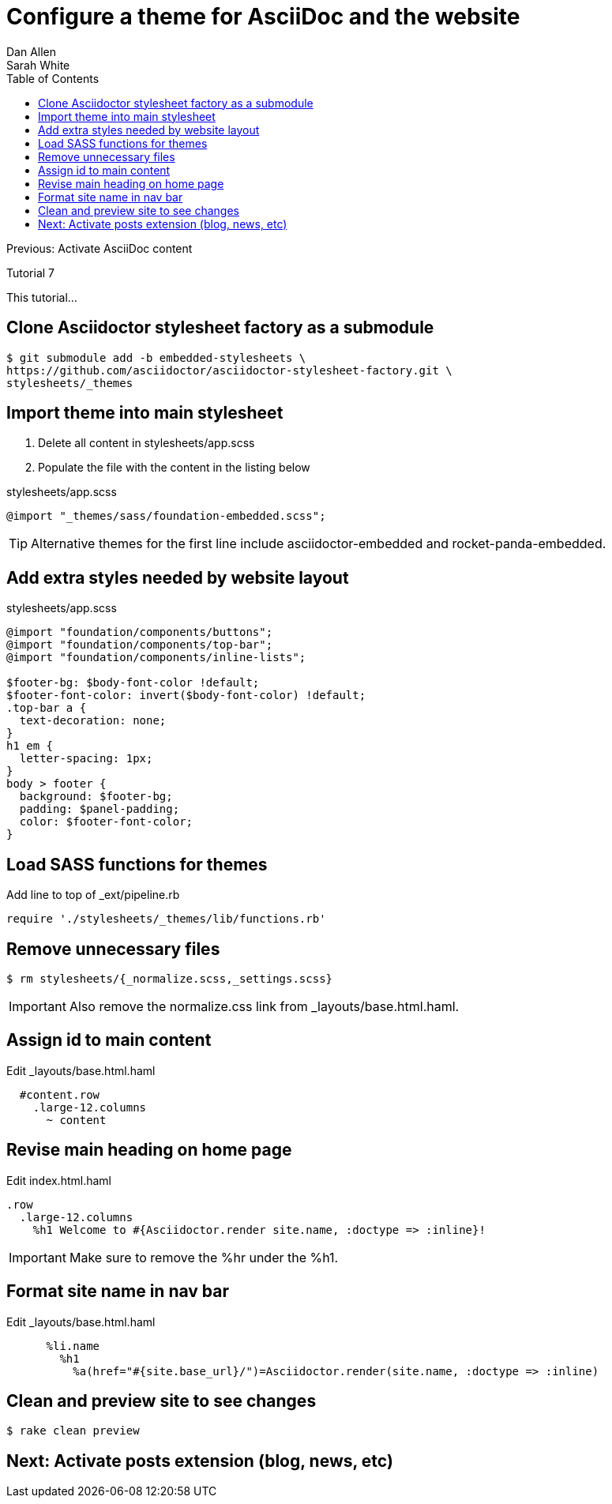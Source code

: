 = Configure a theme for AsciiDoc and the website
Dan Allen; Sarah White
:experimental:
:toc2:
:sectanchors:
:idprefix:
:idseparator: -
:icons: font
:source-highlighter: coderay

Previous: Activate AsciiDoc content

Tutorial 7

This tutorial...

////
sidebar in layout (and other layouts like on reuze.me)
inserting gist
sentence per line
post excerpt and other types of "chunks" (chunked content)
link to tutorial for pushing to github pages
styles for posts listing page (headings too big)
tip about not loading certain extensions when profile is development
slides
favicon
git history at bottom of file
docinfo or common include
timezone handling
author bio at bottom of post (see smashingmagazine or alistapart for example)
////

// tag::content[]

[.topic.source]
== Clone Asciidoctor stylesheet factory as a submodule

 $ git submodule add -b embedded-stylesheets \
 https://github.com/asciidoctor/asciidoctor-stylesheet-factory.git \
 stylesheets/_themes

////

[.topic.source]
== Switch to the stylesheets directory

 $ cd stylesheets

[.topic.source]
== Clone the Asciidoctor stylesheet factory repository

 $ git clone --branch embedded-stylesheets https://github.com/asciidoctor/asciidoctor-stylesheet-factory _themes

[.topic.source]
== Switch back to the project root

 $ cd ..
////

[.topic.source]
== Import theme into main stylesheet

. Delete all content in +stylesheets/app.scss+
. Populate the file with the content in the listing below

[source,css]
.+stylesheets/app.scss+
----
@import "_themes/sass/foundation-embedded.scss";
----

TIP: Alternative themes for the first line include +asciidoctor-embedded+ and +rocket-panda-embedded+.

[.topic.source]
== Add extra styles needed by website layout

[source,css]
.+stylesheets/app.scss+
----
@import "foundation/components/buttons";
@import "foundation/components/top-bar";
@import "foundation/components/inline-lists";

$footer-bg: $body-font-color !default;
$footer-font-color: invert($body-font-color) !default;
.top-bar a {
  text-decoration: none;
}
h1 em {
  letter-spacing: 1px;
}
body > footer {
  background: $footer-bg;
  padding: $panel-padding;
  color: $footer-font-color;
}
----

[.topic.source]
== Load SASS functions for themes

[source,ruby]
.Add line to top of +_ext/pipeline.rb+
require './stylesheets/_themes/lib/functions.rb'

[.topic.source]
== Remove unnecessary files

 $ rm stylesheets/{_normalize.scss,_settings.scss}

IMPORTANT: Also remove the normalize.css link from +_layouts/base.html.haml+.

[.topic.source]
== Assign id to main content

[source,haml]
.Edit +_layouts/base.html.haml+
----
  #content.row
    .large-12.columns
      ~ content
----

[.topic.source]
== Revise main heading on home page

[source,haml]
.Edit +index.html.haml+
----
.row
  .large-12.columns
    %h1 Welcome to #{Asciidoctor.render site.name, :doctype => :inline}!
----

IMPORTANT: Make sure to remove the +%hr+ under the +%h1+.

[.topic.source]
== Format site name in nav bar

[source,haml]
.Edit +_layouts/base.html.haml+
----
      %li.name
        %h1
          %a(href="#{site.base_url}/")=Asciidoctor.render(site.name, :doctype => :inline)
----

[.topic.source]
== Clean and preview site to see changes

 $ rake clean preview

// TODO insert screenshot (shows larger h1 and lead paragraph)

// TODO show what happens if awestruct-layout is not set

// end::content[]

== Next: Activate posts extension (blog, news, etc)

